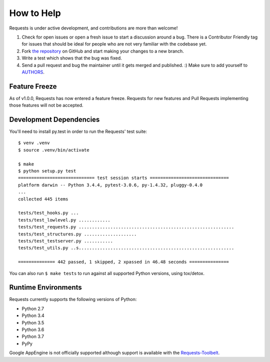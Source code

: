 How to Help
===========

.. image:: https://farm5.staticflickr.com/4290/34450900104_bc1d424213_k_d.jpg

Requests is under active development, and contributions are more than welcome!

#. Check for open issues or open a fresh issue to start a discussion around a bug.
   There is a Contributor Friendly tag for issues that should be ideal for people who are not very
   familiar with the codebase yet.
#. Fork `the repository <https://github.com/requests/requests>`_ on GitHub and start making your
   changes to a new branch.
#. Write a test which shows that the bug was fixed.
#. Send a pull request and bug the maintainer until it gets merged and published. :)
   Make sure to add yourself to `AUTHORS <https://github.com/requests/requests/blob/master/AUTHORS.rst>`_.

Feature Freeze
--------------

As of v1.0.0, Requests has now entered a feature freeze. Requests for new
features and Pull Requests implementing those features will not be accepted.

Development Dependencies
------------------------

You'll need to install py.test in order to run the Requests' test suite::

    $ venv .venv
    $ source .venv/bin/activate

    $ make
    $ python setup.py test
    ============================= test session starts ==============================
    platform darwin -- Python 3.4.4, pytest-3.0.6, py-1.4.32, pluggy-0.4.0
    ...
    collected 445 items

    tests/test_hooks.py ...
    tests/test_lowlevel.py ............
    tests/test_requests.py ...........................................................
    tests/test_structures.py ....................
    tests/test_testserver.py ...........
    tests/test_utils.py ..s...........................................................

    ============== 442 passed, 1 skipped, 2 xpassed in 46.48 seconds ===============

You can also run ``$ make tests`` to run against all supported Python versions, using tox/detox.

Runtime Environments
--------------------

Requests currently supports the following versions of Python:

- Python 2.7
- Python 3.4
- Python 3.5
- Python 3.6
- Python 3.7
- PyPy

Google AppEngine is not officially supported although support is available
with the `Requests-Toolbelt`_.

.. _Requests-Toolbelt: https://toolbelt.readthedocs.io/
